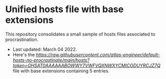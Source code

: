 * Unified hosts file with base extensions

This repository consolidates a small sample of hosts files associated to procrastination. 

+ Last updated: March 04 2022.
+ Here's the [[raw hosts][https://raw.githubusercontent.com/atlas-engineer/default-hosts-no-procrastinate/main/hosts?token=GHSAT0AAAAAABOWWY7VWFVQXNWXYCMICODUYRCJZ7Q]] file with base extensions containing 5 entries.
